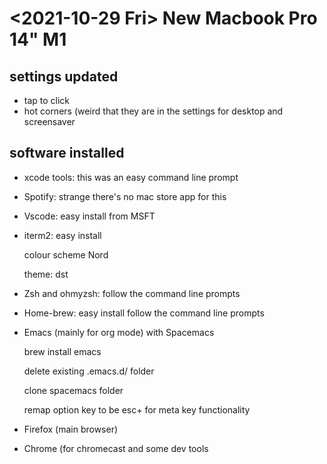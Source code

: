 * <2021-10-29 Fri> New Macbook Pro 14" M1

** settings updated

   - tap to click
   - hot corners (weird that they are in the settings for desktop and screensaver
 
** software installed

   - xcode tools: this was an easy command line prompt
   - Spotify: strange there's no mac store app for this
   - Vscode: easy install from MSFT
   - iterm2: easy install
     
     colour scheme Nord
     
     theme: dst
     
   - Zsh and ohmyzsh: follow the command line prompts
   - Home-brew: easy install follow the command line prompts
   - Emacs (mainly for org mode) with Spacemacs
   
     brew install emacs
     
     delete existing .emacs.d/ folder
     
     clone spacemacs folder
     
     remap option key to be esc+ for meta key functionality

   - Firefox (main browser)
   - Chrome (for chromecast and some dev tools
